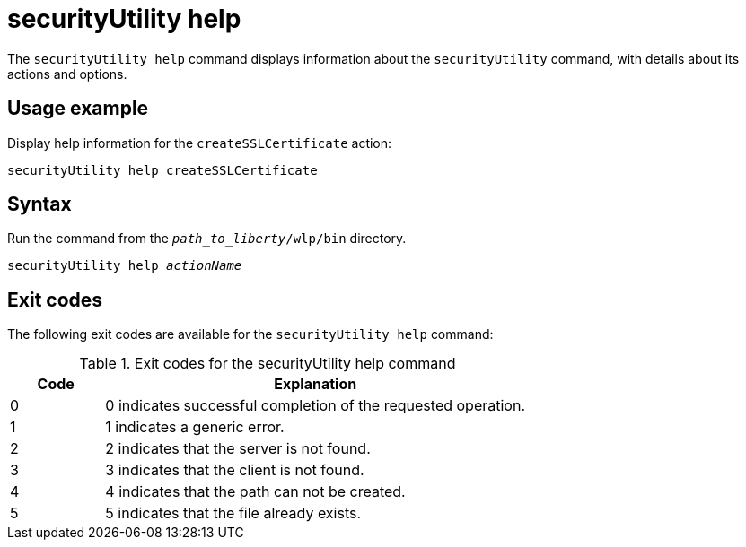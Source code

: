 //
// Copyright (c) 2020 IBM Corporation and others.
// Licensed under Creative Commons Attribution-NoDerivatives
// 4.0 International (CC BY-ND 4.0)
//   https://creativecommons.org/licenses/by-nd/4.0/
//
// Contributors:
//     IBM Corporation
//
:page-description: The `securityUtility help` command displays information about the `securityUtility` command, with details about its actions and options.
:seo-title: securityUtility help - OpenLiberty.io
:seo-description: The `securityUtility help` command displays information about the `securityUtility` command, with details about its actions and options.
:page-layout: general-reference
:page-type: general
= securityUtility help

The `securityUtility help` command displays information about the `securityUtility` command, with details about its actions and options.

== Usage example

Display help information for the `createSSLCertificate` action:

----
securityUtility help createSSLCertificate
----

== Syntax

Run the command from the `_path_to_liberty_/wlp/bin` directory.

[subs=+quotes]
----
securityUtility help _actionName_
----

== Exit codes

The following exit codes are available for the `securityUtility help` command:

.Exit codes for the securityUtility help command
[%header,cols="2,9"]
|===

|Code
|Explanation

|0
|0 indicates successful completion of the requested operation.

|1
|1 indicates a generic error.

|2
|2 indicates that the server is not found.

|3
|3 indicates that the client is not found.

|4
|4 indicates that the path can not be created.

|5
|5 indicates that the file already exists.
|===
